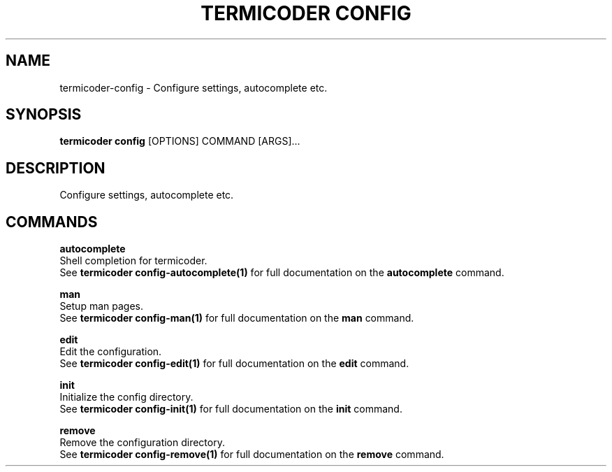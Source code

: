 .TH "TERMICODER CONFIG" "1" "14-Oct-2018" "0.3.0" "termicoder config Manual"
.SH NAME
termicoder\-config \- Configure settings, autocomplete etc.
.SH SYNOPSIS
.B termicoder config
[OPTIONS] COMMAND [ARGS]...
.SH DESCRIPTION
Configure settings, autocomplete etc.
.SH COMMANDS
.PP
\fBautocomplete\fP
  Shell completion for termicoder.
  See \fBtermicoder config-autocomplete(1)\fP for full documentation on the \fBautocomplete\fP command.
.PP
\fBman\fP
  Setup man pages.
  See \fBtermicoder config-man(1)\fP for full documentation on the \fBman\fP command.
.PP
\fBedit\fP
  Edit the configuration.
  See \fBtermicoder config-edit(1)\fP for full documentation on the \fBedit\fP command.
.PP
\fBinit\fP
  Initialize the config directory.
  See \fBtermicoder config-init(1)\fP for full documentation on the \fBinit\fP command.
.PP
\fBremove\fP
  Remove the configuration directory.
  See \fBtermicoder config-remove(1)\fP for full documentation on the \fBremove\fP command.